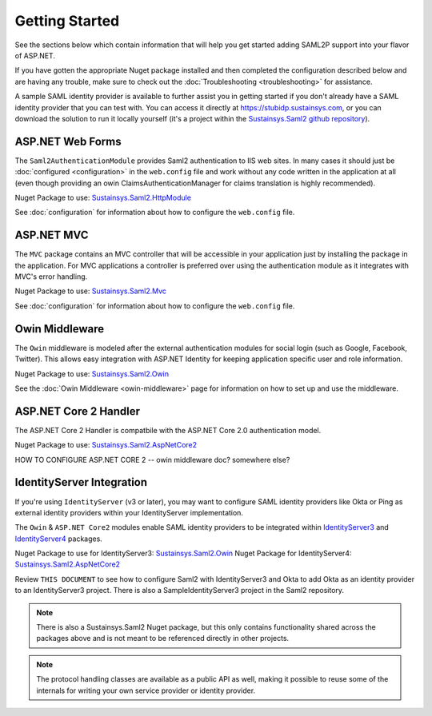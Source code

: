 Getting Started
===============
See the sections below which contain information that will help you get started adding SAML2P support into 
your flavor of ASP.NET.

If you have gotten the appropriate Nuget package installed and then completed the configuration 
described below and are having any trouble, make sure to check out the :doc:`Troubleshooting <troubleshooting>` for assistance.

A sample SAML identity provider is available to further assist you in getting started if you don't already 
have a SAML identity provider that you can test with.  You can access it directly at https://stubidp.sustainsys.com, 
or you can download the solution to run it locally yourself (it's a project within the 
`Sustainsys.Saml2 github repository <https://github.com/Sustainsys/Saml2>`_).

ASP.NET Web Forms
-----------------
The ``Saml2AuthenticationModule`` provides Saml2 authentication to IIS web sites. In many cases it should just be 
:doc:`configured <configuration>` in the ``web.config`` file and work without any code written in the application at all 
(even though providing an owin ClaimsAuthenticationManager for claims translation is highly recommended).

Nuget Package to use: `Sustainsys.Saml2.HttpModule <https://www.nuget.org/packages/Sustainsys.Saml2.HttpModule/>`_

See :doc:`configuration` for information about how to configure the ``web.config`` file.

ASP.NET MVC
-----------
The ``MVC`` package contains an MVC controller that will be accessible
in your application just by installing the package in the 
application. For MVC applications a controller is preferred 
over using the authentication module as it integrates with MVC's 
error handling.

Nuget Package to use: `Sustainsys.Saml2.Mvc <https://www.nuget.org/packages/Sustainsys.Saml2.Mvc/>`_

See :doc:`configuration` for information about how to configure the ``web.config`` file.

Owin Middleware
---------------
The ``Owin`` middleware is modeled after the external 
authentication modules for social login (such as Google, Facebook, 
Twitter). This allows easy integration with ASP.NET Identity for 
keeping application specific user and role information. 

Nuget Package to use: `Sustainsys.Saml2.Owin <https://www.nuget.org/packages/Sustainsys.Saml2.Owin/>`_

See the :doc:`Owin Middleware <owin-middleware>` page for 
information on how to set up and use the middleware.

ASP.NET Core 2 Handler
----------------------
The ASP.NET Core 2 Handler is compatbile with the ASP.NET Core 2.0 
authentication model.

Nuget Package to use: `Sustainsys.Saml2.AspNetCore2 <https://www.nuget.org/packages/Sustainsys.Saml2.AspNetCore2/>`_

HOW TO CONFIGURE ASP.NET CORE 2 -- owin middleware doc?  somewhere else?

IdentityServer Integration
--------------------------
If you're using ``IdentityServer`` (v3 or later), you may want to 
configure SAML identity providers like Okta or Ping as external
identity providers within your IdentityServer implementation.

The ``Owin`` & ``ASP.NET Core2`` modules enable SAML identity 
providers to be integrated within `IdentityServer3 <https://github.com/IdentityServer/IdentityServer3>`_ and 
`IdentityServer4 <https://github.com/IdentityServer/IdentityServer4>`_ packages. 

Nuget Package to use for IdentityServer3: `Sustainsys.Saml2.Owin <https://www.nuget.org/packages/Sustainsys.Saml2.Owin/>`_
Nuget Package for IdentityServer4: `Sustainsys.Saml2.AspNetCore2 <https://www.nuget.org/packages/Sustainsys.Saml2.AspNetCore2/>`_

Review ``THIS DOCUMENT`` to see how to configure Saml2 with 
IdentityServer3 and Okta to add Okta as an 
identity provider to an IdentityServer3 project. There is 
also a SampleIdentityServer3 project in the Saml2 repository.

.. note:: 

    There is also a Sustainsys.Saml2 Nuget package, but this only contains functionality shared 
    across the packages above and is not meant to be referenced directly in other projects.

.. note:: 

    The protocol handling classes are available as a public API as well, making it possible to reuse some of the 
    internals for writing your own service provider or identity provider.